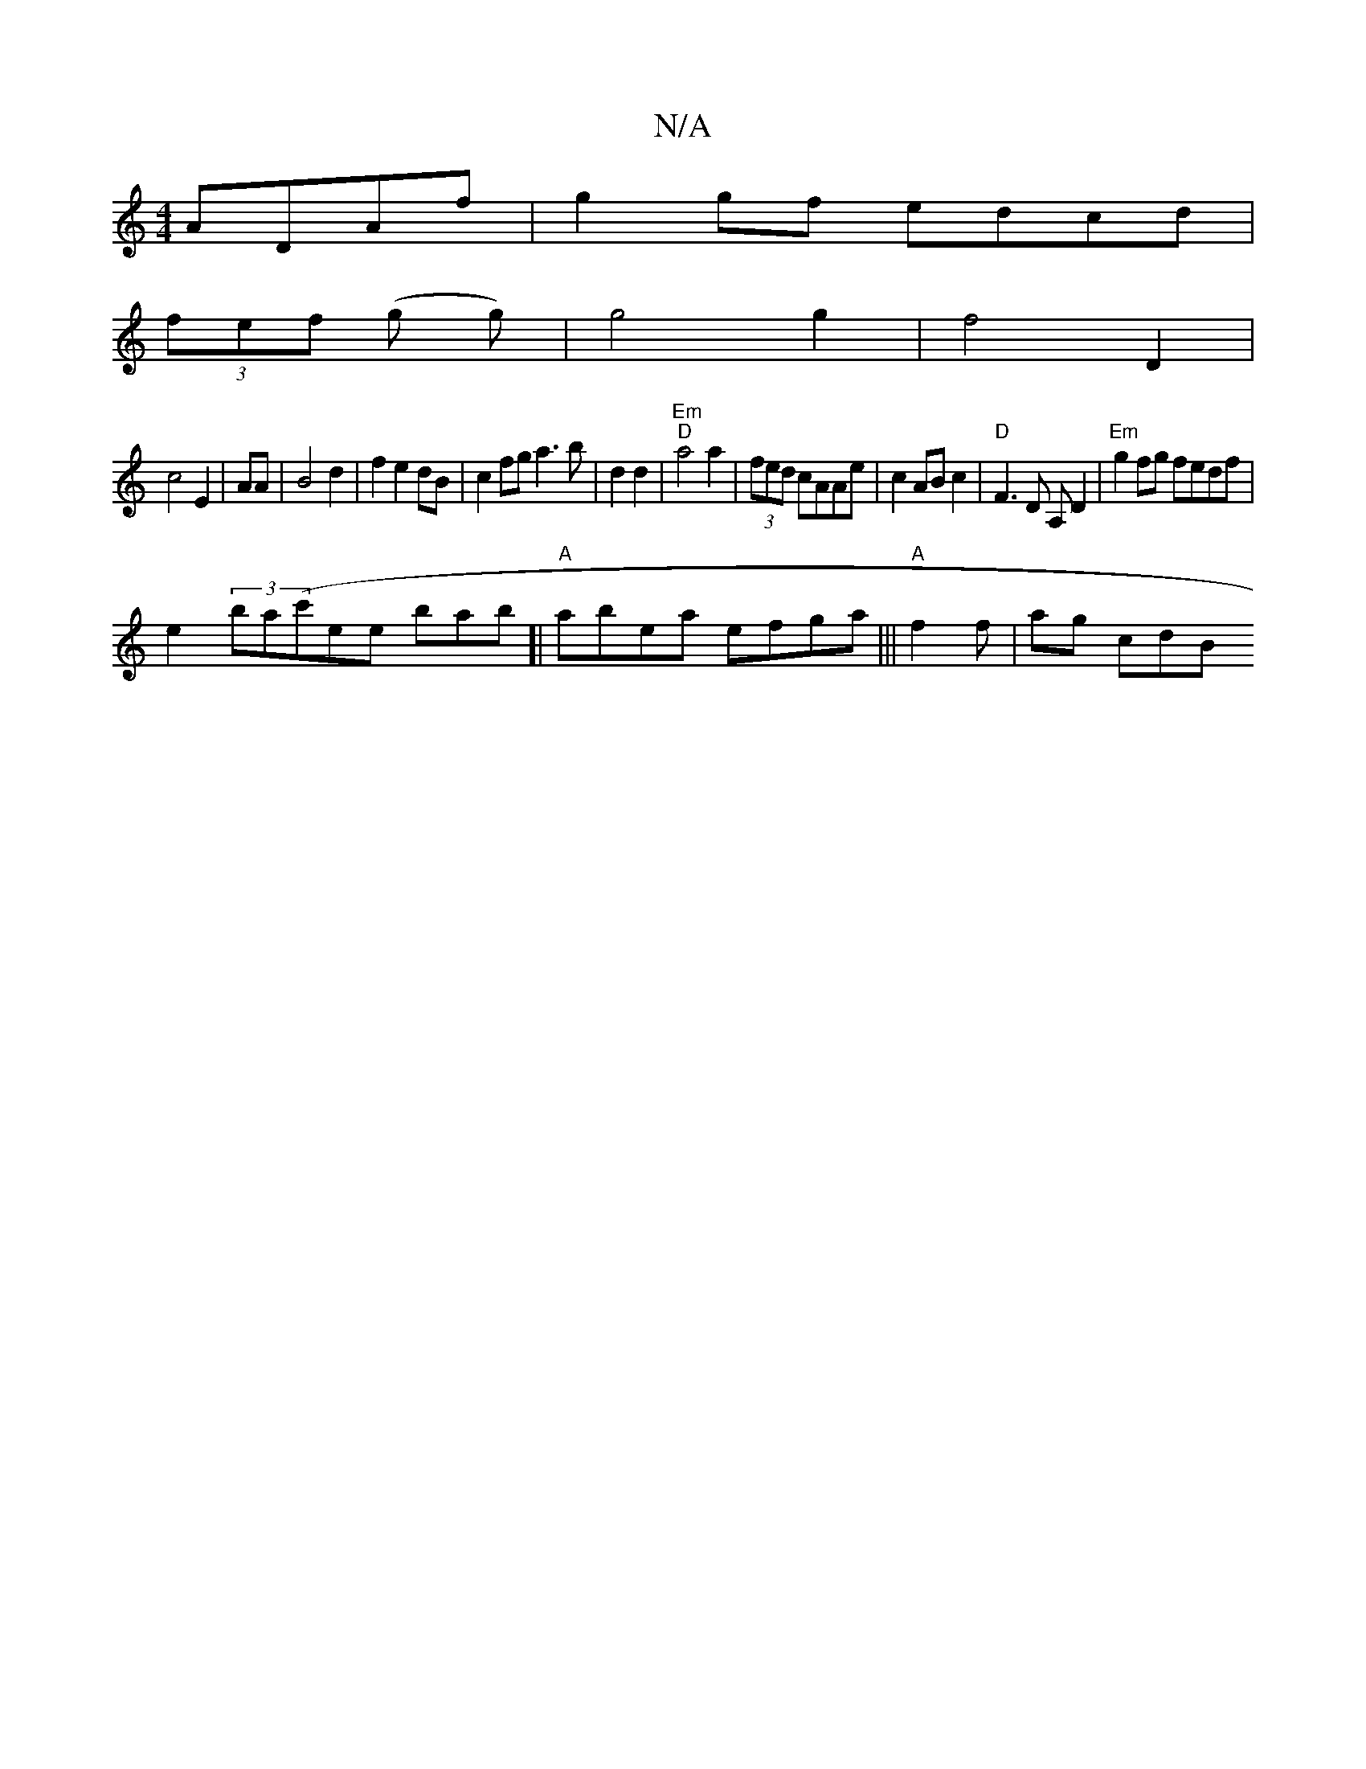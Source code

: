 X:1
T:N/A
M:4/4
R:N/A
K:Cmajor
ADAf|g2gf edcd|
(3fef (g g) | g4 g2|f4 D2|
c4 E2|AA|B4 d2|f2e2 dB|c2fg a3b|d2d2|"Em" "D" a4 a2|(3fed cAAe|c2 AB c2 | "D"F3 D A,D2 | "Em" g2fg fedf |
e2 (3ba(c'ee bab]| "A"abea efga |||"A"f2 f | ag cdB